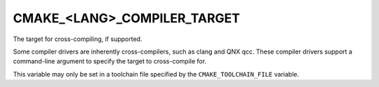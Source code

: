 CMAKE_<LANG>_COMPILER_TARGET
----------------------------

The target for cross-compiling, if supported.

Some compiler drivers are inherently cross-compilers, such as clang and
QNX qcc. These compiler drivers support a command-line argument to specify
the target to cross-compile for.

This variable may only be set in a toolchain file specified by
the ``CMAKE_TOOLCHAIN_FILE`` variable.
